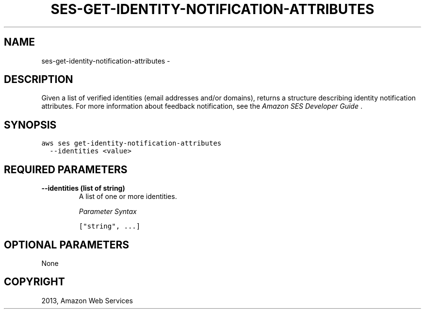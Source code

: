 .TH "SES-GET-IDENTITY-NOTIFICATION-ATTRIBUTES" "1" "March 09, 2013" "0.8" "aws-cli"
.SH NAME
ses-get-identity-notification-attributes \- 
.
.nr rst2man-indent-level 0
.
.de1 rstReportMargin
\\$1 \\n[an-margin]
level \\n[rst2man-indent-level]
level margin: \\n[rst2man-indent\\n[rst2man-indent-level]]
-
\\n[rst2man-indent0]
\\n[rst2man-indent1]
\\n[rst2man-indent2]
..
.de1 INDENT
.\" .rstReportMargin pre:
. RS \\$1
. nr rst2man-indent\\n[rst2man-indent-level] \\n[an-margin]
. nr rst2man-indent-level +1
.\" .rstReportMargin post:
..
.de UNINDENT
. RE
.\" indent \\n[an-margin]
.\" old: \\n[rst2man-indent\\n[rst2man-indent-level]]
.nr rst2man-indent-level -1
.\" new: \\n[rst2man-indent\\n[rst2man-indent-level]]
.in \\n[rst2man-indent\\n[rst2man-indent-level]]u
..
.\" Man page generated from reStructuredText.
.
.SH DESCRIPTION
.sp
Given a list of verified identities (email addresses and/or domains), returns a
structure describing identity notification attributes. For more information
about feedback notification, see the \fI\%Amazon SES Developer Guide\fP .
.SH SYNOPSIS
.sp
.nf
.ft C
aws ses get\-identity\-notification\-attributes
  \-\-identities <value>
.ft P
.fi
.SH REQUIRED PARAMETERS
.INDENT 0.0
.TP
.B \fB\-\-identities\fP  (list of string)
A list of one or more identities.
.sp
\fIParameter Syntax\fP
.sp
.nf
.ft C
["string", ...]
.ft P
.fi
.UNINDENT
.SH OPTIONAL PARAMETERS
.sp
None
.SH COPYRIGHT
2013, Amazon Web Services
.\" Generated by docutils manpage writer.
.
